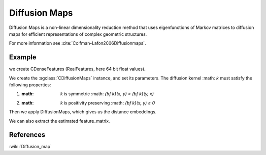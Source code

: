 ================
Diffusion Maps
================

Diffusion Maps is a non-linear dimensionality reduction method that uses 
eigenfunctions of Markov matrices to diffusion maps for efficient 
representations of complex geometric structures.

For more information see :cite:`Coifman-Lafon2006Diffusionmaps`.

-------
Example
-------

we create CDenseFeatures (RealFeatures, here 64 bit float values).

.. sgexample:: diffusionmaps.sg:create_features

We create the :sgclass:`CDiffusionMaps` instance, and set its parameters. The diffusion kernel :math: `k` must satisfy
the following properties:

1. :math: `k` is symmetric :math: `{\bf k}(x, y) = {\bf k}(y, x)`
2. :math: `k` is positivity preserving :math: `{\bf k}(x, y) ≥ 0`

.. sgexample:: diffusionmaps.sg:set_parameters

Then we apply DiffusionMaps, which gives us the distance embeddings.

.. sgexample:: diffusionmaps.sg:apply_convert

We can also extract the estimated feature_matrix.

.. sgexample:: diffusionmaps.sg:extract

----------
References
----------
:wiki:`Diffusion_map`

.. bibliography:: ../../references.bib
    :filter: docname in docnames
